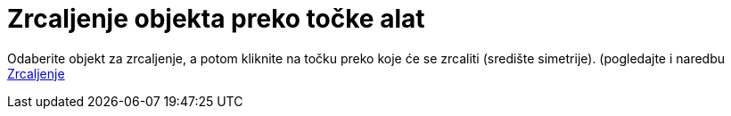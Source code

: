 = Zrcaljenje objekta preko točke alat
:page-en: tools/Reflect_about_Point
ifdef::env-github[:imagesdir: /hr/modules/ROOT/assets/images]

Odaberite objekt za zrcaljenje, a potom kliknite na točku preko koje će se zrcaliti (središte simetrije). (pogledajte i
naredbu xref:/commands/Zrcaljenje.adoc[Zrcaljenje]
